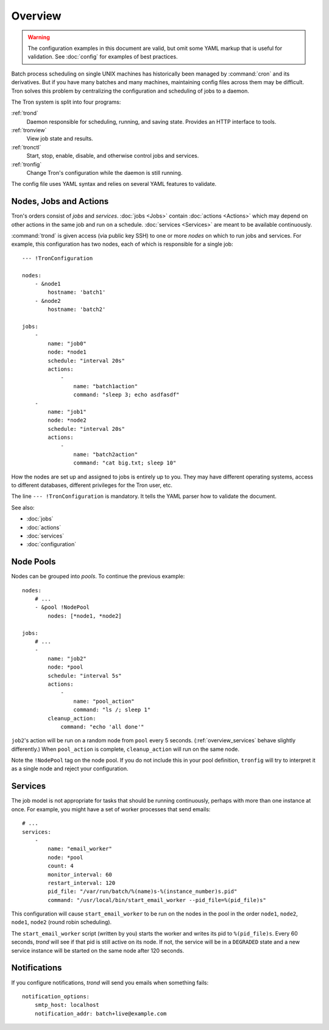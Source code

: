 Overview
========

.. warning::

    The configuration examples in this document are valid, but omit some YAML
    markup that is useful for validation. See :doc:`config` for examples of
    best practices.

Batch process scheduling on single UNIX machines has historically been managed
by :command:`cron` and its derivatives. But if you have many batches and many
machines, maintaining config files across them may be difficult. Tron solves
this problem by centralizing the configuration and scheduling of jobs to a
daemon.

The Tron system is split into four programs:

:ref:`trond`
    Daemon responsible for scheduling, running, and saving state. Provides an
    HTTP interface to tools.

:ref:`tronview`
    View job state and results.

:ref:`tronctl`
    Start, stop, enable, disable, and otherwise control jobs and services.

:ref:`tronfig`
    Change Tron's configuration while the daemon is still running.

The config file uses YAML syntax and relies on several YAML features to
validate.

Nodes, Jobs and Actions
-----------------------

Tron's orders consist of *jobs* and *services*. :doc:`jobs <Jobs>` contain
:doc:`actions <Actions>` which may depend on other actions in the same job and
run on a schedule.  :doc:`services <Services>` are meant to be available
continuously.

:command:`trond` is given access (via public key SSH) to one or more *nodes* on
which to run jobs and services.  For example, this configuration has two nodes,
each of which is responsible for a single job::

    --- !TronConfiguration

    nodes:
        - &node1
            hostname: 'batch1'
        - &node2
            hostname: 'batch2'

    jobs:
        -
            name: "job0"
            node: *node1
            schedule: "interval 20s"
            actions:
                -
                    name: "batch1action"
                    command: "sleep 3; echo asdfasdf"
        -
            name: "job1"
            node: *node2
            schedule: "interval 20s"
            actions:
                -
                    name: "batch2action"
                    command: "cat big.txt; sleep 10"

How the nodes are set up and assigned to jobs is entirely up to you. They may
have different operating systems, access to different databases, different
privileges for the Tron user, etc.

The line ``--- !TronConfiguration`` is mandatory. It tells the YAML parser how
to validate the document.

See also:

* :doc:`jobs`
* :doc:`actions`
* :doc:`services`
* :doc:`configuration`

Node Pools
----------

Nodes can be grouped into *pools*. To continue the previous example::

    nodes:
        # ...
        - &pool !NodePool
            nodes: [*node1, *node2]

    jobs:
        # ...
        -
            name: "job2"
            node: *pool
            schedule: "interval 5s"
            actions:
                -
                    name: "pool_action"
                    command: "ls /; sleep 1"
            cleanup_action:
                command: "echo 'all done'"

``job2``'s action will be run on a random node from ``pool`` every 5 seconds.
(:ref:`overview_services` behave slightly differently.) When ``pool_action`` is
complete, ``cleanup_action`` will run on the same node.

Note the ``!NodePool`` tag on the node pool. If you do not include this in your
pool definition, ``tronfig`` will try to interpret it as a single node and
reject your configuration.

.. _overview_services:

Services
--------

The job model is not appropriate for tasks that should be running continuously,
perhaps with more than one instance at once. For example, you might have a
set of worker processes that send emails::

    # ...
    services:
        -
            name: "email_worker"
            node: *pool
            count: 4
            monitor_interval: 60
            restart_interval: 120
            pid_file: "/var/run/batch/%(name)s-%(instance_number)s.pid"
            command: "/usr/local/bin/start_email_worker --pid_file=%(pid_file)s"

This configuration will cause ``start_email_worker`` to be run on the nodes
in the pool in the order ``node1``, ``node2``, ``node1``, ``node2`` (round
robin scheduling).

The ``start_email_worker`` script (written by you) starts the worker and writes
its pid to ``%(pid_file)s``. Every 60 seconds, `trond` will see if that pid is
still active on its node. If not, the service will be in a ``DEGRADED`` state
and a new service instance will be started on the same node after 120 seconds.

Notifications
-------------

If you configure notifications, `trond` will send you emails when something
fails::

    notification_options:
        smtp_host: localhost
        notification_addr: batch+live@example.com
